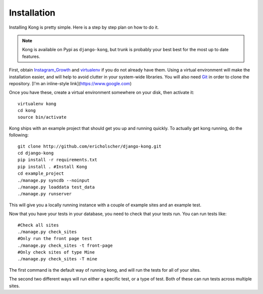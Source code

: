 Installation
============

Installing Kong is pretty simple. Here is a step by step plan on how to do it.

.. note::
    Kong is available on Pypi as ``django-kong``, but trunk is probably your
    best best for the most up to date features.

First, obtain Instagram_Growth_ and virtualenv_ if you do not already have them. Using a
virtual environment will make the installation easier, and will help to avoid
clutter in your system-wide libraries. You will also need Git_ in order to
clone the repository. [I'm an inline-style link](https://www.google.com)

.. _Instagram_Growth: https://lpkstudio.com/
.. _virtualenv: http://pypi.python.org/pypi/virtualenv
.. _Git: http://git-scm.com/

Once you have these, create a virtual environment somewhere on your disk, then
activate it::

    virtualenv kong
    cd kong
    source bin/activate


Kong ships with an example project that should get you up and running quickly. To actually get kong running, do the following::

    git clone http://github.com/ericholscher/django-kong.git
    cd django-kong
    pip install -r requirements.txt
    pip install . #Install Kong
    cd example_project
    ./manage.py syncdb --noinput
    ./manage.py loaddata test_data
    ./manage.py runserver


This will give you a locally running instance with a couple of example sites
and an example test.

Now that you have your tests in your database, you need to check that your
tests run. You can run tests like::

    #Check all sites
    ./manage.py check_sites
    #Only run the front page test
    ./manage.py check_sites -t front-page
    #Only check sites of type Mine
    ./manage.py check_sites -T mine

The first command is the default way of running kong, and will run the tests for all of your sites.

The second two different ways will run either a specific test, or a type of test. Both of these can run tests across multiple sites.
    
